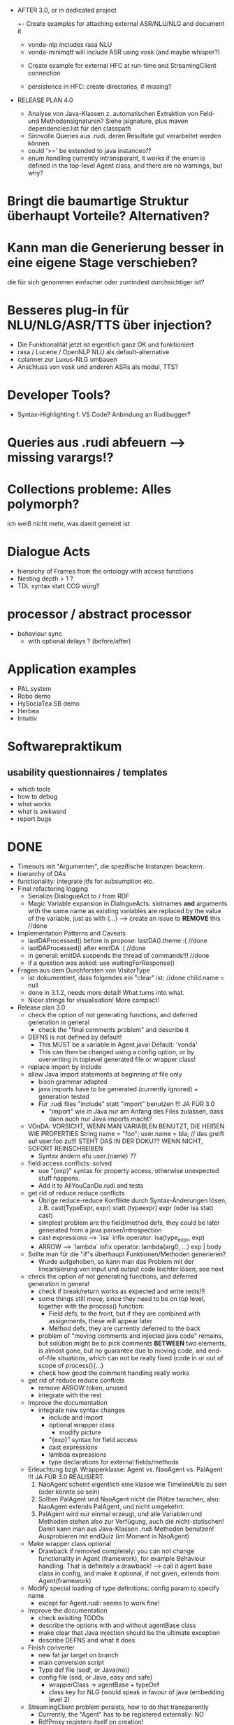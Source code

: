 - AFTER 3.0, or in dedicated project
  +- Create examples for attaching external ASR/NLU/NLG and document it
    + vonda-nlp includes rasa NLU
    - vonda-minimqtt will include ASR using vosk (and maybe whisper?)
  - Create example for external HFC at run-time and StreamingClient connection

  - persistence in HFC: create directories, if missing?

- RELEASE PLAN 4.0
  - Analyse von Java-Klassen z. automatischen Extraktion von Feld- und
    Methodensignaturen? Siehe jsignature, plus maven dependencies:list für den
    classpath
  - Sinnvolle Queries aus .rudi, deren Resultate gut verarbeitet werden können
  - could '>=' be extended to java instanceof?
  - enum handling currently intransparant, it works if the enum is defined in
    the top-level Agent class, and there are no warnings, but why?
* Bringt die baumartige Struktur überhaupt Vorteile? Alternativen?
* Kann man die Generierung besser in eine eigene Stage verschieben?
  die für sich genommen einfacher oder zumindest durchsichtiger ist?
* Besseres plug-in für NLU/NLG/ASR/TTS über injection?
  - Die Funktionalität jetzt ist eigentlich ganz OK und funktioniert
  - rasa / Lucene / OpenNLP NLU als default-alternative
  - cplanner zur Luxus-NLG umbauen
  - Anschluss von vosk und anderen ASRs als modul, TTS?
* Developer Tools?
  - Syntax-Highlighting f. VS Code? Anbindung an Rudibugger?
* Queries aus .rudi abfeuern --> missing varargs!?
* Collections probleme: Alles polymorph?
  ich weiß nicht mehr, was damit gemeint ist
* Dialogue Acts
  - hierarchy of Frames from the ontology with access functions
  - Nesting depth > 1 ?
  - TDL syntax statt CCG würg?

* processor / abstract processor
  + behaviour sync
    - with optional delays ? (before/after)
* Application examples
  - PAL system
  - Robo demo
  - HySociaTea SB demo
  - Herbea
  - Intuitiv

* Softwarepraktikum
** usability questionnaires / templates
   - which tools
   - how to debug
   - what works
   - what is awkward
   - report bugs

* DONE
+ Timeouts mit "Argumenten", die spezifische Instanzen beackern.
+ hierarchy of DAs
+ functionality: integrate jtfs for subsumption etc.
+ Final refactoring logging
  + Serialize DialogueAct to / from RDF
  + Magic Variable expansion in DialogueActs:
    slotnames *and* arguments with the same name as existing variables are
    replaced by the value of the variable, just as with {...}
    --> create an issue to *REMOVE* this //done
+ Implementation Patterns and Caveats
  + lastDAProcessed() before in propose: lastDA().theme :( //done
  + lastDAProcessed() after emitDA :( //done
  + in general: emitDA suspends the thread of commands!!! //done
  + if a question was asked: use waitingForResponse()
+ Fragen aus dem Durchforsten von VisitorType
  + ist dokumentiert, dass folgendes ein "clear" ist: //done
    child.name = null
  + done in 3.1.2, needs more detail! What turns into what.
  + Nicer strings for visualisation! More compact!
+ Release plan 3.0
  + check the option of not generating functions, and deferred
    generation in general
    + check the "final comments problem" and describe it
  + DEFNS is not defined by default!
    + This MUST be a variable in Agent.java! Default: 'vonda'
    + This can then be changed using a config option, or by
      overwriting in toplevel generated file or wrapper class!
  + replace import by include
  + allow Java import statements at beginning of file only
    + bison grammar adapted
    + java imports have to be generated (currently ignored) + generation tested
    + Für .rudi files "include" statt "import" benutzen !!! JA FÜR 3.0
      + "import" wie in Java nur am Anfang des Files zulassen, dass dann auch
         nur Java imports macht?
  + VOnDA: VORSICHT, WENN MAN VARIABLEN BENUTZT, DIE HEIẞEN WIE PROPERTIES
    String name = "foo";
    user.name = bla; // das greift auf user.foo zu!!!
    STEHT DAS IN DER DOKU?? WENN NICHT, SOFORT REINSCHREIBEN
    + Syntax ändern afu user.{name} ??
  + field access conflicts: solved
    + use "{exp}" syntax for property access, otherwise unexpected stuff
      happens.
    + Add it to AllYouCanDo.rudi and tests
  + get rid of reduce reduce conflicts
    + Übrige reduce-reduce Konflikte durch Syntax-Änderungen lösen, z.B.
      cast(TypeExpr, expr) statt (typeexpr) expr (oder isa statt cast)
    + simplest problem are the field/method defs, they could be later generated
      from a java parser/introspection
    + cast expressions --> `isa` infix operator: isa(type_expr, exp)
    + ARROW --> `lambda` infix operator: lambda(arg0, ...) exp | body
  + Sollte man für die "if"s überhaupt Funktionen/Methoden generieren?
    + Wurde aufgehoben, so kann man das Problem mit der linearisierung
      von input und output code leichter lösen, see next
  + check the option of not generating functions, and deferred
    generation in general
    + check if break/return works as expected and write tests!!!
    + some things still move, since they need to be on top level,
      together with the process() function:
      + Field defs, to the front, but if they are combined with
        assignments, these will appear later
      + Method defs, they are currently deferred to the back
    + problem of "moving comments and injected java code" remains,
      but solution might be to pick comments *BETWEEN* two elements,
      is almost gone, but no guarantee due to moving code, and
      end-of-file situations, which can not be really fixed (code in
      or out of scope of process(){...}
    + check how good the comment handling really works
  + get rid of reduce reduce conflicts
    + remove ARROW token, unused
    + integrate with the rest
  + Improve the documentation
    + integrate new syntax changes
      + include and import
      + optional wrapper class
        + modify picture
      + "{exp}" syntax for field access
      + cast expressions
      + lambda expressions
      + type declarations for external fields/methods
  + Erleuchtung bzgl. Wrapperklasse: Agent vs. NaoAgent vs. PalAgent !!!
    JA FÜR 3.0 REALISIERT
    1. NaoAgent scheint eigentlich eine klasse wie TimelineUtils zu sein (oder
       könnte so sein)
    2. Sollten PalAgent und NaoAgent nicht die Plätze tauschen, also:
       NaoAgent extends PalAgent, und nicht umgekehrt.
    3. PalAgent wird nur einmal erzeugt, und alle Variablen und Methoden stehen
       also zur Verfügung, auch die nicht-statischen! Damit kann man aus
       Java-Klassen .rudi Methoden benutzen!
       Ausprobieren mit endQuiz (im Moment in NaoAgent)
  + Make wrapper class optional
    + Drawback if removed completely: you can not change functionality in Agent
      (framework), for example Behaviour handling. That is definitely
      a drawback!
      --> call it agent base class in config, and make it optional, if
      not given, extends from Agent(framework)
  + Modify special loading of type definitions: config param to specify name
    + except for Agent.rudi: seems to work fine!
  + Improve the documentation
    + check exisiting TODOs
    + describe the options with and without agentBase class
    + make clear that Java injection should be the ultimate exception
    + describe DEFNS and what it does
  + Finish converter
    + new fat jar target on branch
    + main conversion script
    + Type def file (sed!, or Java(no))
    + config file (sed, or Java, easy and safe)
      + wrapperClass -> agentBase + typeDef
      + class key for NLG (would speak in favour of java (embedding level 2)
  + StreamingClient problem persists, how to do that transparently
    + Currently, the "Agent" has to be registered externally: NO
    + RdfProxy registers itself on creation!
  + Introduce projectPrefix config key or init() parameter(?)
    + sets DEFNS and idPrefix
  + RELEASE PLAN FOR 3.0
    + Ask Jörg to re-iterate checks on M$
    + What can be done to check it's really working (alpha first?)
      + vonda-chatcat: works
      + UnivFAQBot: works, errors fixed
      + VoluProf: works
  + Cheat Sheets Agent-Funktionen und Syntax
    + Überladene Operatoren: sind +=/-= und <= etc. die einzigen?
    + welche Vergleiche sind möglich
    + geht das auch für x is instance of Y: NEIN!
